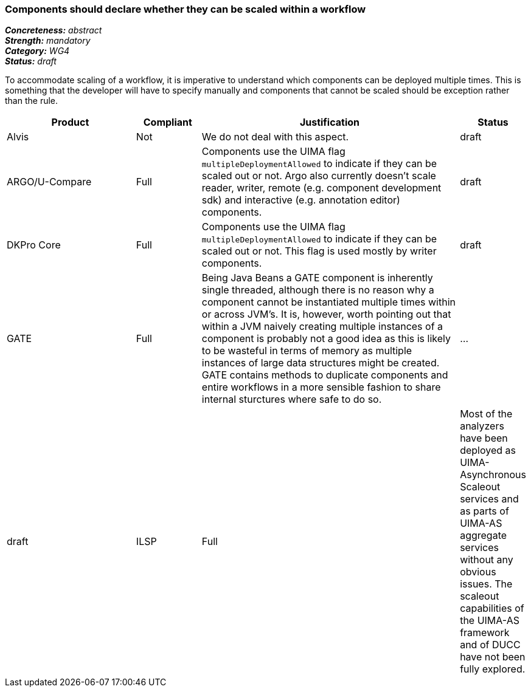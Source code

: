 === Components should declare whether they can be scaled within a workflow

[%hardbreaks]
[small]#*_Concreteness:_* __abstract__#
[small]#*_Strength:_* __mandatory__#
[small]#*_Category:_* __WG4__#
[small]#*_Status:_* __draft__#

To accommodate scaling of a workflow, it is imperative to understand which components can be deployed multiple times.  This is something that the developer will have to specify manually and components that cannot be scaled should be exception rather than the rule.

[cols="2,1,4,1"]
|====
|Product|Compliant|Justification|Status

| Alvis
| Not
| We do not deal with this aspect.
| draft

| ARGO/U-Compare
| Full
| Components use the UIMA flag `multipleDeploymentAllowed` to indicate if they can be scaled out or not.  Argo also currently doesn't scale reader, writer, remote (e.g. component development sdk) and interactive (e.g. annotation editor) components.
| draft

| DKPro Core
| Full
| Components use the UIMA flag `multipleDeploymentAllowed` to indicate if they can be scaled out or not. This flag is used mostly by writer components.
| draft

| GATE
| Full
| Being Java Beans a GATE component is inherently single threaded, although there is no reason why a component cannot be instantiated multiple times within or across JVM's. It is, however, worth pointing out that within a JVM naively creating multiple instances of a component is probably not a good idea as this is likely to be wasteful in terms of memory as multiple instances of large data structures might be created. GATE contains methods to duplicate components and entire workflows in a more sensible fashion to share internal sturctures where safe to do so.
| ...
| draft

| ILSP
| Full
| Most of the analyzers have been deployed as UIMA-Asynchronous Scaleout services and as parts of UIMA-AS aggregate services without any obvious issues. The scaleout capabilities of the UIMA-AS framework and of DUCC have not been fully explored.
| draft
|====

